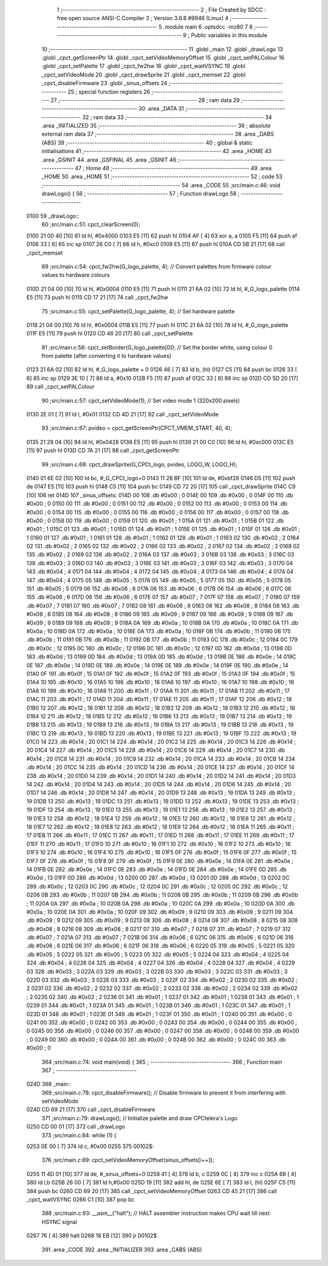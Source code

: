                               1 ;--------------------------------------------------------
                              2 ; File Created by SDCC : free open source ANSI-C Compiler
                              3 ; Version 3.6.8 #9946 (Linux)
                              4 ;--------------------------------------------------------
                              5 	.module main
                              6 	.optsdcc -mz80
                              7 	
                              8 ;--------------------------------------------------------
                              9 ; Public variables in this module
                             10 ;--------------------------------------------------------
                             11 	.globl _main
                             12 	.globl _drawLogo
                             13 	.globl _cpct_getScreenPtr
                             14 	.globl _cpct_setVideoMemoryOffset
                             15 	.globl _cpct_setPALColour
                             16 	.globl _cpct_setPalette
                             17 	.globl _cpct_fw2hw
                             18 	.globl _cpct_waitVSYNC
                             19 	.globl _cpct_setVideoMode
                             20 	.globl _cpct_drawSprite
                             21 	.globl _cpct_memset
                             22 	.globl _cpct_disableFirmware
                             23 	.globl _sinus_offsets
                             24 ;--------------------------------------------------------
                             25 ; special function registers
                             26 ;--------------------------------------------------------
                             27 ;--------------------------------------------------------
                             28 ; ram data
                             29 ;--------------------------------------------------------
                             30 	.area _DATA
                             31 ;--------------------------------------------------------
                             32 ; ram data
                             33 ;--------------------------------------------------------
                             34 	.area _INITIALIZED
                             35 ;--------------------------------------------------------
                             36 ; absolute external ram data
                             37 ;--------------------------------------------------------
                             38 	.area _DABS (ABS)
                             39 ;--------------------------------------------------------
                             40 ; global & static initialisations
                             41 ;--------------------------------------------------------
                             42 	.area _HOME
                             43 	.area _GSINIT
                             44 	.area _GSFINAL
                             45 	.area _GSINIT
                             46 ;--------------------------------------------------------
                             47 ; Home
                             48 ;--------------------------------------------------------
                             49 	.area _HOME
                             50 	.area _HOME
                             51 ;--------------------------------------------------------
                             52 ; code
                             53 ;--------------------------------------------------------
                             54 	.area _CODE
                             55 ;src/main.c:46: void drawLogo() {
                             56 ;	---------------------------------
                             57 ; Function drawLogo
                             58 ; ---------------------------------
   0100                      59 _drawLogo::
                             60 ;src/main.c:51: cpct_clearScreen(0);
   0100 21 00 40      [10]   61 	ld	hl, #0x4000
   0103 E5            [11]   62 	push	hl
   0104 AF            [ 4]   63 	xor	a, a
   0105 F5            [11]   64 	push	af
   0106 33            [ 6]   65 	inc	sp
   0107 26 C0         [ 7]   66 	ld	h, #0xc0
   0109 E5            [11]   67 	push	hl
   010A CD 5B 21      [17]   68 	call	_cpct_memset
                             69 ;src/main.c:54: cpct_fw2hw(G_logo_palette, 4);      // Convert palettes from firmware colour values to hardware colours
   010D 21 04 00      [10]   70 	ld	hl, #0x0004
   0110 E5            [11]   71 	push	hl
   0111 21 6A 02      [10]   72 	ld	hl, #_G_logo_palette
   0114 E5            [11]   73 	push	hl
   0115 CD 17 21      [17]   74 	call	_cpct_fw2hw
                             75 ;src/main.c:55: cpct_setPalette(G_logo_palette, 4); // Set hardware palette   
   0118 21 04 00      [10]   76 	ld	hl, #0x0004
   011B E5            [11]   77 	push	hl
   011C 21 6A 02      [10]   78 	ld	hl, #_G_logo_palette
   011F E5            [11]   79 	push	hl
   0120 CD 46 20      [17]   80 	call	_cpct_setPalette
                             81 ;src/main.c:56: cpct_setBorder(G_logo_palette[0]);  // Set the border white, using colour 0 from palette (after converting it to hardware values)
   0123 21 6A 02      [10]   82 	ld	hl, #_G_logo_palette + 0
   0126 46            [ 7]   83 	ld	b, (hl)
   0127 C5            [11]   84 	push	bc
   0128 33            [ 6]   85 	inc	sp
   0129 3E 10         [ 7]   86 	ld	a, #0x10
   012B F5            [11]   87 	push	af
   012C 33            [ 6]   88 	inc	sp
   012D CD 5D 20      [17]   89 	call	_cpct_setPALColour
                             90 ;src/main.c:57: cpct_setVideoMode(1);               // Set video mode 1 (320x200 pixels)
   0130 2E 01         [ 7]   91 	ld	l, #0x01
   0132 CD 4D 21      [17]   92 	call	_cpct_setVideoMode
                             93 ;src/main.c:67: pvideo = cpct_getScreenPtr(CPCT_VMEM_START, 40, 4);
   0135 21 28 04      [10]   94 	ld	hl, #0x0428
   0138 E5            [11]   95 	push	hl
   0139 21 00 C0      [10]   96 	ld	hl, #0xc000
   013C E5            [11]   97 	push	hl
   013D CD 7A 21      [17]   98 	call	_cpct_getScreenPtr
                             99 ;src/main.c:68: cpct_drawSprite(G_CPCt_logo, pvideo, LOGO_W, LOGO_H);
   0140 01 6E 02      [10]  100 	ld	bc, #_G_CPCt_logo+0
   0143 11 28 BF      [10]  101 	ld	de, #0xbf28
   0146 D5            [11]  102 	push	de
   0147 E5            [11]  103 	push	hl
   0148 C5            [11]  104 	push	bc
   0149 CD 72 20      [17]  105 	call	_cpct_drawSprite
   014C C9            [10]  106 	ret
   014D                     107 _sinus_offsets:
   014D 00                  108 	.db #0x00	; 0
   014E 00                  109 	.db #0x00	; 0
   014F 00                  110 	.db #0x00	; 0
   0150 00                  111 	.db #0x00	; 0
   0151 00                  112 	.db #0x00	; 0
   0152 00                  113 	.db #0x00	; 0
   0153 00                  114 	.db #0x00	; 0
   0154 00                  115 	.db #0x00	; 0
   0155 00                  116 	.db #0x00	; 0
   0156 00                  117 	.db #0x00	; 0
   0157 00                  118 	.db #0x00	; 0
   0158 00                  119 	.db #0x00	; 0
   0159 01                  120 	.db #0x01	; 1
   015A 01                  121 	.db #0x01	; 1
   015B 01                  122 	.db #0x01	; 1
   015C 01                  123 	.db #0x01	; 1
   015D 01                  124 	.db #0x01	; 1
   015E 01                  125 	.db #0x01	; 1
   015F 01                  126 	.db #0x01	; 1
   0160 01                  127 	.db #0x01	; 1
   0161 01                  128 	.db #0x01	; 1
   0162 01                  129 	.db #0x01	; 1
   0163 02                  130 	.db #0x02	; 2
   0164 02                  131 	.db #0x02	; 2
   0165 02                  132 	.db #0x02	; 2
   0166 02                  133 	.db #0x02	; 2
   0167 02                  134 	.db #0x02	; 2
   0168 02                  135 	.db #0x02	; 2
   0169 02                  136 	.db #0x02	; 2
   016A 03                  137 	.db #0x03	; 3
   016B 03                  138 	.db #0x03	; 3
   016C 03                  139 	.db #0x03	; 3
   016D 03                  140 	.db #0x03	; 3
   016E 03                  141 	.db #0x03	; 3
   016F 03                  142 	.db #0x03	; 3
   0170 04                  143 	.db #0x04	; 4
   0171 04                  144 	.db #0x04	; 4
   0172 04                  145 	.db #0x04	; 4
   0173 04                  146 	.db #0x04	; 4
   0174 04                  147 	.db #0x04	; 4
   0175 05                  148 	.db #0x05	; 5
   0176 05                  149 	.db #0x05	; 5
   0177 05                  150 	.db #0x05	; 5
   0178 05                  151 	.db #0x05	; 5
   0179 06                  152 	.db #0x06	; 6
   017A 06                  153 	.db #0x06	; 6
   017B 06                  154 	.db #0x06	; 6
   017C 06                  155 	.db #0x06	; 6
   017D 06                  156 	.db #0x06	; 6
   017E 07                  157 	.db #0x07	; 7
   017F 07                  158 	.db #0x07	; 7
   0180 07                  159 	.db #0x07	; 7
   0181 07                  160 	.db #0x07	; 7
   0182 08                  161 	.db #0x08	; 8
   0183 08                  162 	.db #0x08	; 8
   0184 08                  163 	.db #0x08	; 8
   0185 08                  164 	.db #0x08	; 8
   0186 09                  165 	.db #0x09	; 9
   0187 09                  166 	.db #0x09	; 9
   0188 09                  167 	.db #0x09	; 9
   0189 09                  168 	.db #0x09	; 9
   018A 0A                  169 	.db #0x0a	; 10
   018B 0A                  170 	.db #0x0a	; 10
   018C 0A                  171 	.db #0x0a	; 10
   018D 0A                  172 	.db #0x0a	; 10
   018E 0A                  173 	.db #0x0a	; 10
   018F 0B                  174 	.db #0x0b	; 11
   0190 0B                  175 	.db #0x0b	; 11
   0191 0B                  176 	.db #0x0b	; 11
   0192 0B                  177 	.db #0x0b	; 11
   0193 0C                  178 	.db #0x0c	; 12
   0194 0C                  179 	.db #0x0c	; 12
   0195 0C                  180 	.db #0x0c	; 12
   0196 0C                  181 	.db #0x0c	; 12
   0197 0D                  182 	.db #0x0d	; 13
   0198 0D                  183 	.db #0x0d	; 13
   0199 0D                  184 	.db #0x0d	; 13
   019A 0D                  185 	.db #0x0d	; 13
   019B 0E                  186 	.db #0x0e	; 14
   019C 0E                  187 	.db #0x0e	; 14
   019D 0E                  188 	.db #0x0e	; 14
   019E 0E                  189 	.db #0x0e	; 14
   019F 0E                  190 	.db #0x0e	; 14
   01A0 0F                  191 	.db #0x0f	; 15
   01A1 0F                  192 	.db #0x0f	; 15
   01A2 0F                  193 	.db #0x0f	; 15
   01A3 0F                  194 	.db #0x0f	; 15
   01A4 10                  195 	.db #0x10	; 16
   01A5 10                  196 	.db #0x10	; 16
   01A6 10                  197 	.db #0x10	; 16
   01A7 10                  198 	.db #0x10	; 16
   01A8 10                  199 	.db #0x10	; 16
   01A9 11                  200 	.db #0x11	; 17
   01AA 11                  201 	.db #0x11	; 17
   01AB 11                  202 	.db #0x11	; 17
   01AC 11                  203 	.db #0x11	; 17
   01AD 11                  204 	.db #0x11	; 17
   01AE 11                  205 	.db #0x11	; 17
   01AF 12                  206 	.db #0x12	; 18
   01B0 12                  207 	.db #0x12	; 18
   01B1 12                  208 	.db #0x12	; 18
   01B2 12                  209 	.db #0x12	; 18
   01B3 12                  210 	.db #0x12	; 18
   01B4 12                  211 	.db #0x12	; 18
   01B5 12                  212 	.db #0x12	; 18
   01B6 13                  213 	.db #0x13	; 19
   01B7 13                  214 	.db #0x13	; 19
   01B8 13                  215 	.db #0x13	; 19
   01B9 13                  216 	.db #0x13	; 19
   01BA 13                  217 	.db #0x13	; 19
   01BB 13                  218 	.db #0x13	; 19
   01BC 13                  219 	.db #0x13	; 19
   01BD 13                  220 	.db #0x13	; 19
   01BE 13                  221 	.db #0x13	; 19
   01BF 13                  222 	.db #0x13	; 19
   01C0 14                  223 	.db #0x14	; 20
   01C1 14                  224 	.db #0x14	; 20
   01C2 14                  225 	.db #0x14	; 20
   01C3 14                  226 	.db #0x14	; 20
   01C4 14                  227 	.db #0x14	; 20
   01C5 14                  228 	.db #0x14	; 20
   01C6 14                  229 	.db #0x14	; 20
   01C7 14                  230 	.db #0x14	; 20
   01C8 14                  231 	.db #0x14	; 20
   01C9 14                  232 	.db #0x14	; 20
   01CA 14                  233 	.db #0x14	; 20
   01CB 14                  234 	.db #0x14	; 20
   01CC 14                  235 	.db #0x14	; 20
   01CD 14                  236 	.db #0x14	; 20
   01CE 14                  237 	.db #0x14	; 20
   01CF 14                  238 	.db #0x14	; 20
   01D0 14                  239 	.db #0x14	; 20
   01D1 14                  240 	.db #0x14	; 20
   01D2 14                  241 	.db #0x14	; 20
   01D3 14                  242 	.db #0x14	; 20
   01D4 14                  243 	.db #0x14	; 20
   01D5 14                  244 	.db #0x14	; 20
   01D6 14                  245 	.db #0x14	; 20
   01D7 14                  246 	.db #0x14	; 20
   01D8 14                  247 	.db #0x14	; 20
   01D9 13                  248 	.db #0x13	; 19
   01DA 13                  249 	.db #0x13	; 19
   01DB 13                  250 	.db #0x13	; 19
   01DC 13                  251 	.db #0x13	; 19
   01DD 13                  252 	.db #0x13	; 19
   01DE 13                  253 	.db #0x13	; 19
   01DF 13                  254 	.db #0x13	; 19
   01E0 13                  255 	.db #0x13	; 19
   01E1 13                  256 	.db #0x13	; 19
   01E2 13                  257 	.db #0x13	; 19
   01E3 12                  258 	.db #0x12	; 18
   01E4 12                  259 	.db #0x12	; 18
   01E5 12                  260 	.db #0x12	; 18
   01E6 12                  261 	.db #0x12	; 18
   01E7 12                  262 	.db #0x12	; 18
   01E8 12                  263 	.db #0x12	; 18
   01E9 12                  264 	.db #0x12	; 18
   01EA 11                  265 	.db #0x11	; 17
   01EB 11                  266 	.db #0x11	; 17
   01EC 11                  267 	.db #0x11	; 17
   01ED 11                  268 	.db #0x11	; 17
   01EE 11                  269 	.db #0x11	; 17
   01EF 11                  270 	.db #0x11	; 17
   01F0 10                  271 	.db #0x10	; 16
   01F1 10                  272 	.db #0x10	; 16
   01F2 10                  273 	.db #0x10	; 16
   01F3 10                  274 	.db #0x10	; 16
   01F4 10                  275 	.db #0x10	; 16
   01F5 0F                  276 	.db #0x0f	; 15
   01F6 0F                  277 	.db #0x0f	; 15
   01F7 0F                  278 	.db #0x0f	; 15
   01F8 0F                  279 	.db #0x0f	; 15
   01F9 0E                  280 	.db #0x0e	; 14
   01FA 0E                  281 	.db #0x0e	; 14
   01FB 0E                  282 	.db #0x0e	; 14
   01FC 0E                  283 	.db #0x0e	; 14
   01FD 0E                  284 	.db #0x0e	; 14
   01FE 0D                  285 	.db #0x0d	; 13
   01FF 0D                  286 	.db #0x0d	; 13
   0200 0D                  287 	.db #0x0d	; 13
   0201 0D                  288 	.db #0x0d	; 13
   0202 0C                  289 	.db #0x0c	; 12
   0203 0C                  290 	.db #0x0c	; 12
   0204 0C                  291 	.db #0x0c	; 12
   0205 0C                  292 	.db #0x0c	; 12
   0206 0B                  293 	.db #0x0b	; 11
   0207 0B                  294 	.db #0x0b	; 11
   0208 0B                  295 	.db #0x0b	; 11
   0209 0B                  296 	.db #0x0b	; 11
   020A 0A                  297 	.db #0x0a	; 10
   020B 0A                  298 	.db #0x0a	; 10
   020C 0A                  299 	.db #0x0a	; 10
   020D 0A                  300 	.db #0x0a	; 10
   020E 0A                  301 	.db #0x0a	; 10
   020F 09                  302 	.db #0x09	; 9
   0210 09                  303 	.db #0x09	; 9
   0211 09                  304 	.db #0x09	; 9
   0212 09                  305 	.db #0x09	; 9
   0213 08                  306 	.db #0x08	; 8
   0214 08                  307 	.db #0x08	; 8
   0215 08                  308 	.db #0x08	; 8
   0216 08                  309 	.db #0x08	; 8
   0217 07                  310 	.db #0x07	; 7
   0218 07                  311 	.db #0x07	; 7
   0219 07                  312 	.db #0x07	; 7
   021A 07                  313 	.db #0x07	; 7
   021B 06                  314 	.db #0x06	; 6
   021C 06                  315 	.db #0x06	; 6
   021D 06                  316 	.db #0x06	; 6
   021E 06                  317 	.db #0x06	; 6
   021F 06                  318 	.db #0x06	; 6
   0220 05                  319 	.db #0x05	; 5
   0221 05                  320 	.db #0x05	; 5
   0222 05                  321 	.db #0x05	; 5
   0223 05                  322 	.db #0x05	; 5
   0224 04                  323 	.db #0x04	; 4
   0225 04                  324 	.db #0x04	; 4
   0226 04                  325 	.db #0x04	; 4
   0227 04                  326 	.db #0x04	; 4
   0228 04                  327 	.db #0x04	; 4
   0229 03                  328 	.db #0x03	; 3
   022A 03                  329 	.db #0x03	; 3
   022B 03                  330 	.db #0x03	; 3
   022C 03                  331 	.db #0x03	; 3
   022D 03                  332 	.db #0x03	; 3
   022E 03                  333 	.db #0x03	; 3
   022F 02                  334 	.db #0x02	; 2
   0230 02                  335 	.db #0x02	; 2
   0231 02                  336 	.db #0x02	; 2
   0232 02                  337 	.db #0x02	; 2
   0233 02                  338 	.db #0x02	; 2
   0234 02                  339 	.db #0x02	; 2
   0235 02                  340 	.db #0x02	; 2
   0236 01                  341 	.db #0x01	; 1
   0237 01                  342 	.db #0x01	; 1
   0238 01                  343 	.db #0x01	; 1
   0239 01                  344 	.db #0x01	; 1
   023A 01                  345 	.db #0x01	; 1
   023B 01                  346 	.db #0x01	; 1
   023C 01                  347 	.db #0x01	; 1
   023D 01                  348 	.db #0x01	; 1
   023E 01                  349 	.db #0x01	; 1
   023F 01                  350 	.db #0x01	; 1
   0240 00                  351 	.db #0x00	; 0
   0241 00                  352 	.db #0x00	; 0
   0242 00                  353 	.db #0x00	; 0
   0243 00                  354 	.db #0x00	; 0
   0244 00                  355 	.db #0x00	; 0
   0245 00                  356 	.db #0x00	; 0
   0246 00                  357 	.db #0x00	; 0
   0247 00                  358 	.db #0x00	; 0
   0248 00                  359 	.db #0x00	; 0
   0249 00                  360 	.db #0x00	; 0
   024A 00                  361 	.db #0x00	; 0
   024B 00                  362 	.db #0x00	; 0
   024C 00                  363 	.db #0x00	; 0
                            364 ;src/main.c:74: void main(void) { 
                            365 ;	---------------------------------
                            366 ; Function main
                            367 ; ---------------------------------
   024D                     368 _main::
                            369 ;src/main.c:78: cpct_disableFirmware(); // Disable firmware to prevent it from interfering with setVideoMode
   024D CD 69 21      [17]  370 	call	_cpct_disableFirmware
                            371 ;src/main.c:79: drawLogo();             // Initialize palette and draw CPCtelera's Logo 
   0250 CD 00 01      [17]  372 	call	_drawLogo
                            373 ;src/main.c:84: while (1) {
   0253 0E 00         [ 7]  374 	ld	c, #0x00
   0255                     375 00102$:
                            376 ;src/main.c:89: cpct_setVideoMemoryOffset(sinus_offsets[i++]);  
   0255 11 4D 01      [10]  377 	ld	de, #_sinus_offsets+0
   0258 41            [ 4]  378 	ld	b, c
   0259 0C            [ 4]  379 	inc	c
   025A 68            [ 4]  380 	ld	l,b
   025B 26 00         [ 7]  381 	ld	h,#0x00
   025D 19            [11]  382 	add	hl, de
   025E 6E            [ 7]  383 	ld	l, (hl)
   025F C5            [11]  384 	push	bc
   0260 CD 69 20      [17]  385 	call	_cpct_setVideoMemoryOffset
   0263 CD 45 21      [17]  386 	call	_cpct_waitVSYNC
   0266 C1            [10]  387 	pop	bc
                            388 ;src/main.c:93: __asm__("halt");    // HALT assembler instruction makes CPU wait till next HSYNC signal
   0267 76            [ 4]  389 	halt
   0268 18 EB         [12]  390 	jr	00102$
                            391 	.area _CODE
                            392 	.area _INITIALIZER
                            393 	.area _CABS (ABS)
